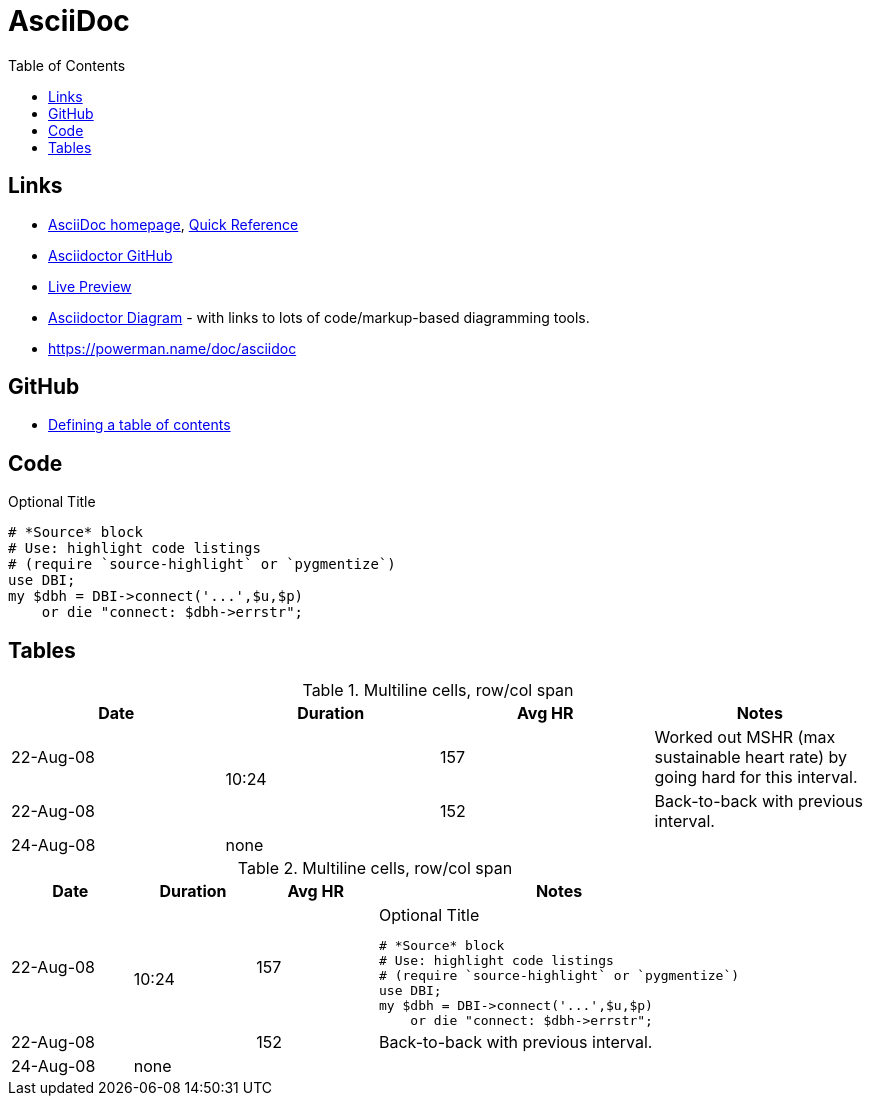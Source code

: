 = AsciiDoc
:toc:
:toc-placement!:

toc::[]

== Links
* http://asciidoctor.org/[AsciiDoc homepage], http://asciidoctor.org/docs/asciidoc-syntax-quick-reference/[Quick Reference]
* https://github.com/asciidoctor/asciidoctor.org[Asciidoctor GitHub]
* http://asciidoctor.org/docs/editing-asciidoc-with-live-preview/[Live Preview]
* https://asciidoctor.org/docs/asciidoctor-diagram/[Asciidoctor Diagram] - with links to lots of code/markup-based diagramming tools.
* https://powerman.name/doc/asciidoc

== GitHub
* http://asciidoctor.org/news/2014/02/04/github-asciidoctor-0.1.4-upgrade-5-things-to-know/#5-table-of-contents[Defining a table of contents]

== Code

.Optional Title
[source,perl]
----
# *Source* block
# Use: highlight code listings
# (require `source-highlight` or `pygmentize`)
use DBI;
my $dbh = DBI->connect('...',$u,$p)
    or die "connect: $dbh->errstr";
----

== Tables



.Multiline cells, row/col span
|====
|Date |Duration |Avg HR |Notes

|22-Aug-08 .2+^.^|10:24 | 157 |
Worked out MSHR (max sustainable
heart rate) by going hard
for this interval.

|22-Aug-08 | 152 |
Back-to-back with previous interval.

|24-Aug-08 3+^|none

|====

.Multiline cells, row/col span
[cols="1d,1d,1d,3a"]
|====
|Date |Duration |Avg HR |Notes

|22-Aug-08 .2+^.^|10:24 | 157 |
.Optional Title
[source,perl]
----
# *Source* block
# Use: highlight code listings
# (require `source-highlight` or `pygmentize`)
use DBI;
my $dbh = DBI->connect('...',$u,$p)
    or die "connect: $dbh->errstr";
----

|22-Aug-08 | 152 |
Back-to-back with previous interval.

|24-Aug-08 3+^|none

|====